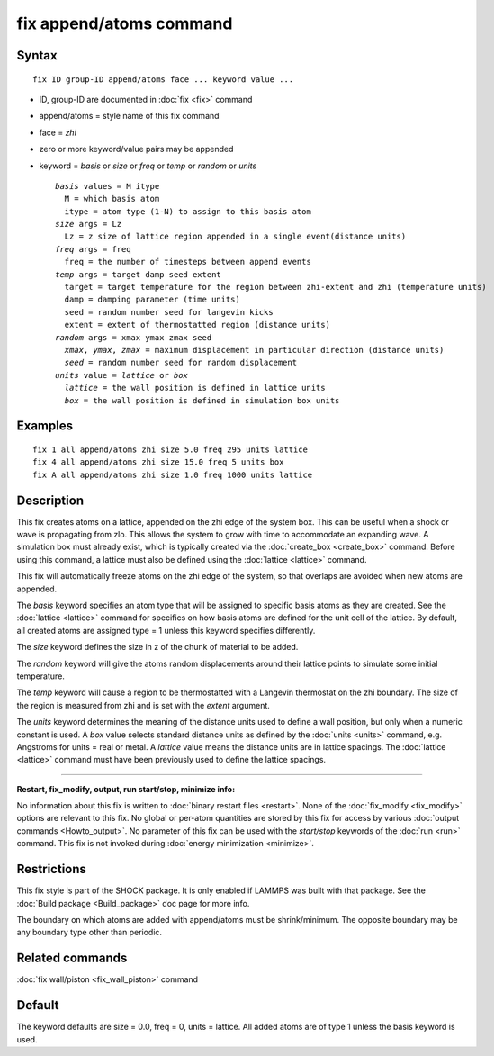 .. index:: fix append/atoms

fix append/atoms command
========================

Syntax
""""""

.. parsed-literal::

   fix ID group-ID append/atoms face ... keyword value ...

* ID, group-ID are documented in :doc:`fix <fix>` command
* append/atoms = style name of this fix command
* face = *zhi*
* zero or more keyword/value pairs may be appended
* keyword = *basis* or *size* or *freq* or *temp* or *random* or *units*

  .. parsed-literal::

       *basis* values = M itype
         M = which basis atom
         itype = atom type (1-N) to assign to this basis atom
       *size* args = Lz
         Lz = z size of lattice region appended in a single event(distance units)
       *freq* args = freq
         freq = the number of timesteps between append events
       *temp* args = target damp seed extent
         target = target temperature for the region between zhi-extent and zhi (temperature units)
         damp = damping parameter (time units)
         seed = random number seed for langevin kicks
         extent = extent of thermostatted region (distance units)
       *random* args = xmax ymax zmax seed
         *xmax*\ , *ymax*\ , *zmax* = maximum displacement in particular direction (distance units)
         *seed* = random number seed for random displacement
       *units* value = *lattice* or *box*
         *lattice* = the wall position is defined in lattice units
         *box* = the wall position is defined in simulation box units

Examples
""""""""

.. parsed-literal::

   fix 1 all append/atoms zhi size 5.0 freq 295 units lattice
   fix 4 all append/atoms zhi size 15.0 freq 5 units box
   fix A all append/atoms zhi size 1.0 freq 1000 units lattice

Description
"""""""""""

This fix creates atoms on a lattice, appended on the zhi edge of the
system box.  This can be useful when a shock or wave is propagating
from zlo.  This allows the system to grow with time to accommodate an
expanding wave.  A simulation box must already exist, which is
typically created via the :doc:`create_box <create_box>` command.
Before using this command, a lattice must also be defined using the
:doc:`lattice <lattice>` command.

This fix will automatically freeze atoms on the zhi edge of the
system, so that overlaps are avoided when new atoms are appended.

The *basis* keyword specifies an atom type that will be assigned to
specific basis atoms as they are created.  See the
:doc:`lattice <lattice>` command for specifics on how basis atoms are
defined for the unit cell of the lattice.  By default, all created
atoms are assigned type = 1 unless this keyword specifies differently.

The *size* keyword defines the size in z of the chunk of material to
be added.

The *random* keyword will give the atoms random displacements around
their lattice points to simulate some initial temperature.

The *temp* keyword will cause a region to be thermostatted with a
Langevin thermostat on the zhi boundary.  The size of the region is
measured from zhi and is set with the *extent* argument.

The *units* keyword determines the meaning of the distance units used
to define a wall position, but only when a numeric constant is used.
A *box* value selects standard distance units as defined by the
:doc:`units <units>` command, e.g. Angstroms for units = real or metal.
A *lattice* value means the distance units are in lattice spacings.
The :doc:`lattice <lattice>` command must have been previously used to
define the lattice spacings.

----------

**Restart, fix\_modify, output, run start/stop, minimize info:**

No information about this fix is written to :doc:`binary restart files <restart>`.  None of the :doc:`fix_modify <fix_modify>` options
are relevant to this fix.  No global or per-atom quantities are stored
by this fix for access by various :doc:`output commands <Howto_output>`.
No parameter of this fix can be used with the *start/stop* keywords of
the :doc:`run <run>` command.  This fix is not invoked during :doc:`energy minimization <minimize>`.

Restrictions
""""""""""""

This fix style is part of the SHOCK package.  It is only enabled if
LAMMPS was built with that package. See the :doc:`Build package <Build_package>` doc page for more info.

The boundary on which atoms are added with append/atoms must be
shrink/minimum.  The opposite boundary may be any boundary type other
than periodic.

Related commands
""""""""""""""""

:doc:`fix wall/piston <fix_wall_piston>` command

Default
"""""""

The keyword defaults are size = 0.0, freq = 0, units = lattice.  All
added atoms are of type 1 unless the basis keyword is used.

